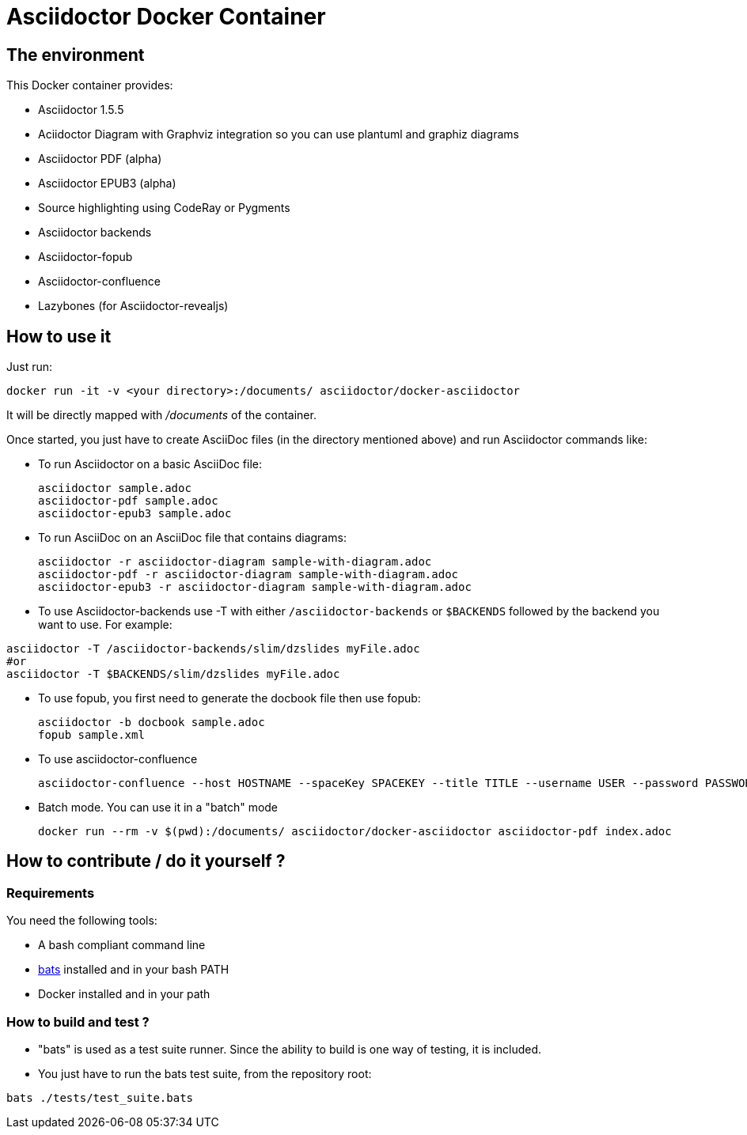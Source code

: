 = Asciidoctor Docker Container
:source-highlighter: coderay

== The environment

This Docker container provides:

* Asciidoctor 1.5.5
* Aciidoctor Diagram with Graphviz integration so you can use plantuml and graphiz diagrams
* Asciidoctor PDF (alpha)
* Asciidoctor EPUB3 (alpha)
* Source highlighting using CodeRay or Pygments
* Asciidoctor backends
* Asciidoctor-fopub
* Asciidoctor-confluence
* Lazybones (for Asciidoctor-revealjs)

== How to use it

Just run:

[source,bash]
----
docker run -it -v <your directory>:/documents/ asciidoctor/docker-asciidoctor
----

It will be directly mapped with [path]_/documents_ of the container.

Once started, you just have to create AsciiDoc files (in the directory mentioned above) and run Asciidoctor commands like:

* To run Asciidoctor on a basic AsciiDoc file:
+
[source,bash]
----
asciidoctor sample.adoc
asciidoctor-pdf sample.adoc
asciidoctor-epub3 sample.adoc
----

* To run AsciiDoc on an AsciiDoc file that contains diagrams:
+
[source,bash]
----
asciidoctor -r asciidoctor-diagram sample-with-diagram.adoc
asciidoctor-pdf -r asciidoctor-diagram sample-with-diagram.adoc
asciidoctor-epub3 -r asciidoctor-diagram sample-with-diagram.adoc
----

* To use Asciidoctor-backends use +-T+ with either `/asciidoctor-backends` or `$BACKENDS` followed by the backend you want to use. For example:
[source,bash]
----
asciidoctor -T /asciidoctor-backends/slim/dzslides myFile.adoc
#or
asciidoctor -T $BACKENDS/slim/dzslides myFile.adoc
----

* To use fopub, you first need to generate the docbook file then use fopub:
+
[source, bash]
----
asciidoctor -b docbook sample.adoc
fopub sample.xml
----

* To use asciidoctor-confluence
+
[source, bash]
----
asciidoctor-confluence --host HOSTNAME --spaceKey SPACEKEY --title TITLE --username USER --password PASSWORD sample.adoc
----

* Batch mode. You can use it in a "batch" mode
+
[source, bash]
----
docker run --rm -v $(pwd):/documents/ asciidoctor/docker-asciidoctor asciidoctor-pdf index.adoc
----

== How to contribute / do it yourself ?

=== Requirements

You need the following tools:

* A bash compliant command line
* link:https://github.com/sstephenson/bats[bats] installed and in your bash PATH
* Docker installed and in your path

=== How to build and test ?

* "bats" is used as a test suite runner. Since the ability to build is one
way of testing, it is included.

* You just have to run the bats test suite, from the repository root:

[source,bash]
----
bats ./tests/test_suite.bats 
----
